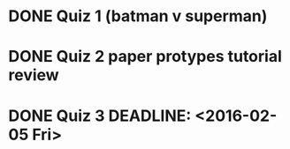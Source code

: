 * DONE Quiz 1 (batman v superman)
CLOSED: [2016-01-26 Tue 22:08]
* DONE Quiz 2 paper protypes tutorial review
CLOSED: [2016-01-28 Thu 12:36] DEADLINE: <2016-01-30 Fri>
* DONE Quiz 3 DEADLINE: <2016-02-05 Fri>
CLOSED: [2016-02-02 Tue 12:37]
